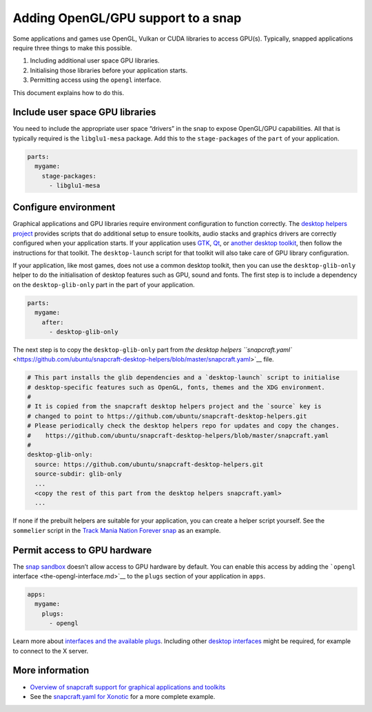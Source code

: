 .. 6273.md

.. \_adding-opengl-gpu-support-to-a-snap:

Adding OpenGL/GPU support to a snap
===================================

Some applications and games use OpenGL, Vulkan or CUDA libraries to access GPU(s). Typically, snapped applications require three things to make this possible.

1. Including additional user space GPU libraries.
2. Initialising those libraries before your application starts.
3. Permitting access using the ``opengl`` interface.

This document explains how to do this.

Include user space GPU libraries
--------------------------------

You need to include the appropriate user space “drivers” in the snap to expose OpenGL/GPU capabilities. All that is typically required is the ``libglu1-mesa`` package. Add this to the ``stage-packages`` of the ``part`` of your application.

.. code:: yaml

   parts:
     mygame:
       stage-packages:
         - libglu1-mesa

Configure environment
---------------------

Graphical applications and GPU libraries require environment configuration to function correctly. The `desktop helpers project <https://github.com/ubuntu/snapcraft-desktop-helpers>`__ provides scripts that do additional setup to ensure toolkits, audio stacks and graphics drivers are correctly configured when your application starts. If your application uses `GTK <desktop-app-support-gtk.md>`__, `Qt <desktop-app-support-qt.md>`__, or `another desktop toolkit <desktop-applications.md>`__, then follow the instructions for that toolkit. The ``desktop-launch`` script for that toolkit will also take care of GPU library configuration.

If your application, like most games, does not use a common desktop toolkit, then you can use the ``desktop-glib-only`` helper to do the initialisation of desktop features such as GPU, sound and fonts. The first step is to include a dependency on the ``desktop-glib-only`` part in the part of your application.

.. code:: yaml

   parts:
     mygame:
       after:
         - desktop-glib-only

The next step is to copy the ``desktop-glib-only`` part from `the desktop helpers ``snapcraft.yaml`` <https://github.com/ubuntu/snapcraft-desktop-helpers/blob/master/snapcraft.yaml>`__ file.

.. code:: yaml

     # This part installs the glib dependencies and a `desktop-launch` script to initialise
     # desktop-specific features such as OpenGL, fonts, themes and the XDG environment.
     #
     # It is copied from the snapcraft desktop helpers project and the `source` key is
     # changed to point to https://github.com/ubuntu/snapcraft-desktop-helpers.git
     # Please periodically check the desktop helpers repo for updates and copy the changes.
     #    https://github.com/ubuntu/snapcraft-desktop-helpers/blob/master/snapcraft.yaml
     #
     desktop-glib-only:
       source: https://github.com/ubuntu/snapcraft-desktop-helpers.git
       source-subdir: glib-only
       ...
       <copy the rest of this part from the desktop helpers snapcraft.yaml>
       ...

If none if the prebuilt helpers are suitable for your application, you can create a helper script yourself. See the ``sommelier`` script in the `Track Mania Nation Forever snap <https://github.com/snapcrafters/tmnationsforever>`__ as an example.

Permit access to GPU hardware
-----------------------------

The `snap sandbox <snap-confinement.md>`__ doesn’t allow access to GPU hardware by default. You can enable this access by adding the ```opengl`` interface <the-opengl-interface.md>`__ to the ``plugs`` section of your application in ``apps``.

.. code:: yaml

   apps:
     mygame:
       plugs:
         - opengl

Learn more about `interfaces and the available plugs <interface-management.md>`__. Including other `desktop interfaces <the-desktop-interfaces.md>`__ might be required, for example to connect to the X server.

More information
----------------

-  `Overview of snapcraft support for graphical applications and toolkits <desktop-applications.md>`__
-  See the `snapcraft.yaml for Xonotic <https://github.com/snapcrafters/xonotic/blob/master/snap/snapcraft.yaml>`__ for a more complete example.
